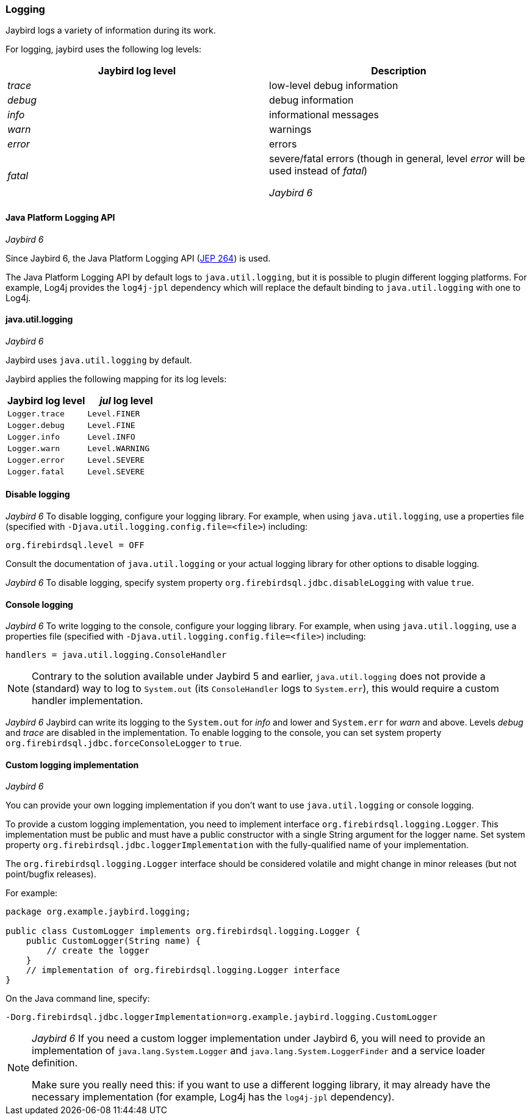 [[ref-logging]]
=== Logging

Jaybird logs a variety of information during its work.

For logging, jaybird uses the following log levels:

|===
|Jaybird log level |Description

|_trace_
|low-level debug information

|_debug_
|debug information

|_info_
|informational messages

|_warn_
|warnings

|_error_
|errors

|_fatal_
|severe/fatal errors (though in general, level _error_ will be used instead of _fatal_)

[.until]_Jaybird 6_
|===

==== Java Platform Logging API

[.since]_Jaybird 6_

Since Jaybird 6, the Java Platform Logging API (https://openjdk.org/jeps/264[JEP 264^]) is used.

The Java Platform Logging API by default logs to `java.util.logging`, but it is possible to plugin different logging platforms.
For example, Log4j provides the `log4j-jpl` dependency which will replace the default binding to `java.util.logging` with one to Log4j.

[[ref-logging-jul]]
==== java.util.logging

[.until]_Jaybird 6_

Jaybird uses `java.util.logging` by default.

Jaybird applies the following mapping for its log levels:

|===
|Jaybird log level |_jul_ log level

| `Logger.trace`
| `Level.FINER`

| `Logger.debug`
| `Level.FINE`

| `Logger.info`
| `Level.INFO`

| `Logger.warn`
| `Level.WARNING`

| `Logger.error`
| `Level.SEVERE`

| `Logger.fatal`
| `Level.SEVERE`
|===

[[ref-logging-disable]]
==== Disable logging

[.since]_Jaybird 6_ To disable logging, configure your logging library.
For example, when using `java.util.logging`, use a properties file (specified with `-Djava.util.logging.config.file=<file>`) including:

[listing]
----
org.firebirdsql.level = OFF
----

Consult the documentation of `java.util.logging` or your actual logging library for other options to disable logging.

[.until]_Jaybird 6_ To disable logging, specify system property `org.firebirdsql.jdbc.disableLogging` with value `true`.

[[ref-logging-console]]
==== Console logging

[.since]_Jaybird 6_ To write logging to the console, configure your logging library.
For example, when using `java.util.logging`, use a properties file (specified with `-Djava.util.logging.config.file=<file>`) including:

[listing]
----
handlers = java.util.logging.ConsoleHandler
----

NOTE: Contrary to the solution available under Jaybird 5 and earlier, `java.util.logging` does not provide a (standard) way to log to `System.out` (its `ConsoleHandler` logs to `System.err`), this would require a custom handler implementation.

[.until]_Jaybird 6_ Jaybird can write its logging to the `System.out` for _info_ and lower and `System.err` for _warn_ and above.
Levels _debug_ and _trace_ are disabled in the implementation.
To enable logging to the console, you can set system property `org.firebirdsql.jdbc.forceConsoleLogger` to `true`.

[[ref-logging-custom]]
==== Custom logging implementation

[.until]_Jaybird 6_

You can provide your own logging implementation if you don't want to use `java.util.logging` or console logging.

To provide a custom logging implementation, you need to implement interface `org.firebirdsql.logging.Logger`.
This implementation must be public and must have a public constructor with a single String argument for the logger name.
Set system property `org.firebirdsql.jdbc.loggerImplementation` with the fully-qualified name of your implementation.

The `org.firebirdsql.logging.Logger` interface should be considered volatile and might change in minor releases (but not point/bugfix releases).

For example:

[source,java]
----
package org.example.jaybird.logging;

public class CustomLogger implements org.firebirdsql.logging.Logger {
    public CustomLogger(String name) {
        // create the logger    
    }
    // implementation of org.firebirdsql.logging.Logger interface
}
----

On the Java command line, specify:

 -Dorg.firebirdsql.jdbc.loggerImplementation=org.example.jaybird.logging.CustomLogger

[NOTE]
====
[.since]_Jaybird 6_ If you need a custom logger implementation under Jaybird 6, you will need to provide an implementation of `java.lang.System.Logger` and `java.lang.System.LoggerFinder` and a service loader definition.

Make sure you really need this: if you want to use a different logging library, it may already have the necessary implementation (for example, Log4j has the `log4j-jpl` dependency).
====

